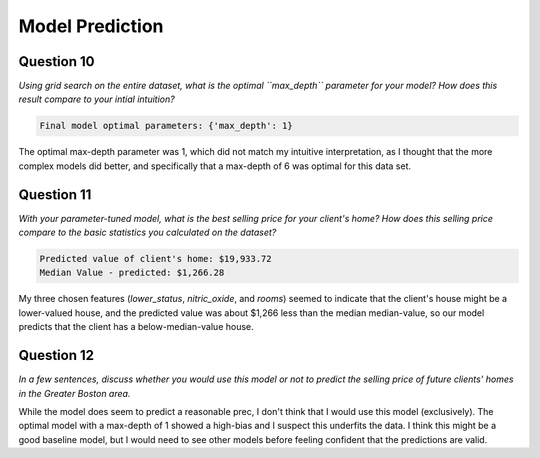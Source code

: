 Model Prediction
================





Question 10
-----------

*Using grid search on the entire dataset, what is the optimal  ``max_depth`` parameter for your model? How does this result compare to your intial intuition?*


.. code::

    Final model optimal parameters: {'max_depth': 1}
    
    



The optimal max-depth parameter was 1, which did not match my intuitive interpretation, as I thought that the more complex models did better, and specifically that a max-depth of 6 was optimal for this data set.

Question 11
-----------

*With your parameter-tuned model, what is the best selling price for your client's home? How does this selling price compare to the basic statistics you calculated on the dataset?*

.. '


.. code::

    Predicted value of client's home: $19,933.72
    Median Value - predicted: $1,266.28
    
    



My three chosen features (`lower_status`, `nitric_oxide`, and `rooms`) seemed to indicate that the client's house might be a lower-valued house, and the predicted value was about $1,266 less than the median median-value, so our model predicts that the client has a below-median-value house.

.. '

Question 12
-----------

*In a few sentences, discuss whether you would use this model or not to predict the selling price of future clients' homes in the Greater Boston area.*

While the model does seem to predict a reasonable prec, I don't think that I would use this model (exclusively). The optimal model with a max-depth of 1 showed a high-bias and I suspect this underfits the data. I think this might be a good baseline model, but I would need to see other models before feeling confident that the predictions are valid.



